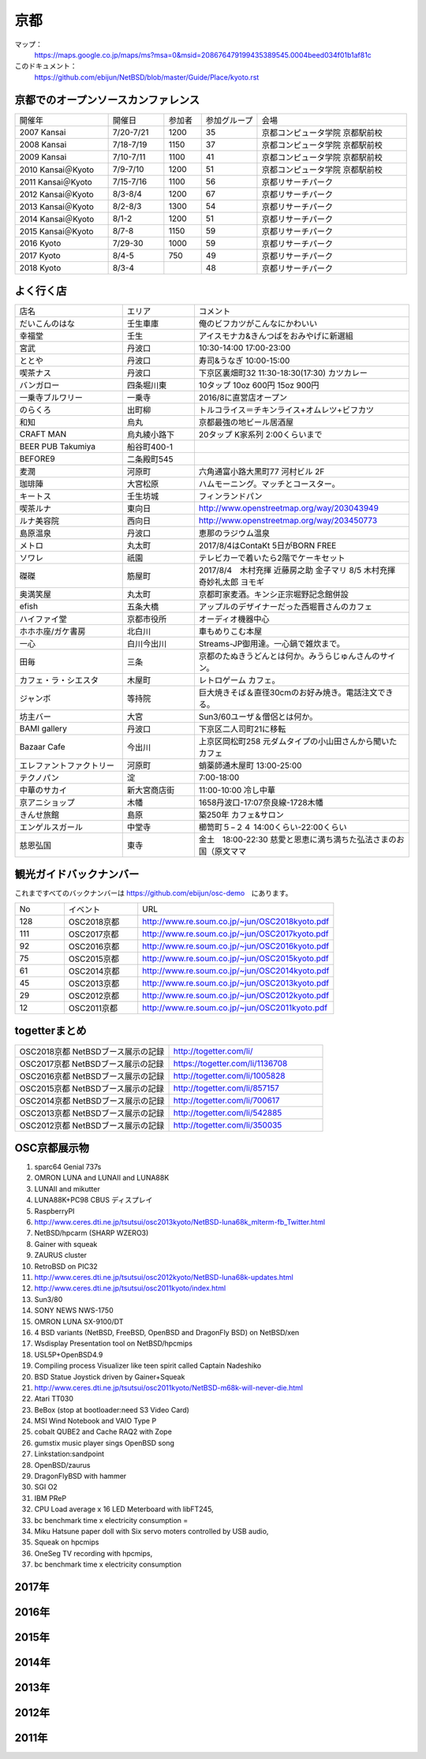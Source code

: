 .. 
 Copyright (c) 2014-8 Jun Ebihara All rights reserved.
 Redistribution and use in source and binary forms, with or without
 modification, are permitted provided that the following conditions
 are met:
 1. Redistributions of source code must retain the above copyright
    notice, this list of conditions and the following disclaimer.
 2. Redistributions in binary form must reproduce the above copyright
    notice, this list of conditions and the following disclaimer in the
    documentation and/or other materials provided with the distribution.
 THIS SOFTWARE IS PROVIDED BY THE AUTHOR ``AS IS'' AND ANY EXPRESS OR
 IMPLIED WARRANTIES, INCLUDING, BUT NOT LIMITED TO, THE IMPLIED WARRANTIES
 OF MERCHANTABILITY AND FITNESS FOR A PARTICULAR PURPOSE ARE DISCLAIMED.
 IN NO EVENT SHALL THE AUTHOR BE LIABLE FOR ANY DIRECT, INDIRECT,
 INCIDENTAL, SPECIAL, EXEMPLARY, OR CONSEQUENTIAL DAMAGES (INCLUDING, BUT
 NOT LIMITED TO, PROCUREMENT OF SUBSTITUTE GOODS OR SERVICES; LOSS OF USE,
 DATA, OR PROFITS; OR BUSINESS INTERRUPTION) HOWEVER CAUSED AND ON ANY
 THEORY OF LIABILITY, WHETHER IN CONTRACT, STRICT LIABILITY, OR TORT
 (INCLUDING NEGLIGENCE OR OTHERWISE) ARISING IN ANY WAY OUT OF THE USE OF
 THIS SOFTWARE, EVEN IF ADVISED OF THE POSSIBILITY OF SUCH DAMAGE.

京都
-------

マップ：
 https://maps.google.co.jp/maps/ms?msa=0&msid=208676479199435389545.0004beed034f01b1af81c

このドキュメント：
 https://github.com/ebijun/NetBSD/blob/master/Guide/Place/kyoto.rst

京都でのオープンソースカンファレンス
~~~~~~~~~~~~~~~~~~~~~~~~~~~~~~~~~~~~~~
.. Github/NetBSD/Guide/OSC/OSC100.csv 更新

.. csv-table::
 :widths: 25 15 10 15 40

 開催年,開催日,参加者,参加グループ,会場
 2007 Kansai ,7/20-7/21,1200,35,京都コンピュータ学院 京都駅前校
 2008 Kansai ,7/18-7/19,1150,37,京都コンピュータ学院 京都駅前校
 2009 Kansai ,7/10-7/11,1100,41,京都コンピュータ学院 京都駅前校
 2010 Kansai＠Kyoto,7/9-7/10,1200,51,京都コンピュータ学院 京都駅前校
 2011 Kansai＠Kyoto,7/15-7/16,1100,56,京都リサーチパーク
 2012 Kansai＠Kyoto,8/3-8/4,1200,67,京都リサーチパーク
 2013 Kansai＠Kyoto,8/2-8/3,1300,54,京都リサーチパーク
 2014 Kansai＠Kyoto,8/1-2,1200,51,京都リサーチパーク
 2015 Kansai＠Kyoto,8/7-8,1150,59,京都リサーチパーク
 2016 Kyoto,7/29-30,1000,59,京都リサーチパーク
 2017 Kyoto,8/4-5,750,49,京都リサーチパーク
 2018 Kyoto,8/3-4,,48,京都リサーチパーク

よく行く店
~~~~~~~~~~~~~~

.. csv-table::
 :widths: 30 20 60

 店名,エリア,コメント
 だいこんのはな,壬生車庫,俺のビフカツがこんなにかわいい
 幸福堂,壬生,アイスモナカ&きんつばをおみやげに新選組
 宮武,丹波口,10:30-14:00 17:00-23:00
 ととや,丹波口,寿司&うなぎ 10:00-15:00
 喫茶ナス,丹波口,下京区裏畑町32 11:30-18:30(17:30) カツカレー
 バンガロー,四条堀川東,10タップ 10oz 600円 15oz 900円
 一乗寺ブルワリー,一乗寺,2016/8に直営店オープン
 のらくろ,出町柳,トルコライス＝チキンライス+オムレツ+ビフカツ
 和知,烏丸,京都最強の地ビール居酒屋
 CRAFT MAN,烏丸綾小路下,20タップ K家系列 2:00くらいまで
 BEER PUB Takumiya,船谷町400-1
 BEFORE9,二条殿町545
 麦潤,河原町,六角通富小路大黒町77 河村ビル 2F
 珈琲陣,大宮松原,ハムモーニング。マッチとコースター。
 キートス,壬生坊城,フィンランドパン
 喫茶ルナ,東向日,http://www.openstreetmap.org/way/203043949
 ルナ美容院,西向日,http://www.openstreetmap.org/way/203450773
 島原温泉,丹波口,恵那のラジウム温泉
 メトロ,丸太町,2017/8/4はContaKt 5日がBORN FREE
 ソワレ,祇園,テレビカーで着いたら2階でケーキセット
 磔磔,筋屋町,2017/8/4　木村充揮 近藤房之助 金子マリ 8/5 木村充揮 奇妙礼太郎 ヨモギ
 奥満笑屋,丸太町,京都町家麦酒。キンシ正宗堀野記念館併設　
 efish,五条大橋,アップルのデザイナーだった西堀晋さんのカフェ
 ハイファイ堂,京都市役所,オーディオ機器中心
 ホホホ座/ガケ書房,北白川,車もめりこむ本屋
 一心,白川今出川,Streams-JP御用達。一心鍋で雑炊まで。
 田毎,三条,京都のたぬきうどんとは何か。みうらじゅんさんのサイン。
 カフェ・ラ・シエスタ,木屋町,レトロゲーム カフェ。
 ジャンボ,等持院,巨大焼きそば＆直径30cmのお好み焼き。電話注文できる。
 坊主バー,大宮,Sun3/60ユーザ＆僧侶とは何か。
 BAMI gallery,丹波口,下京区二人司町21に移転
 Bazaar Cafe,今出川,上京区岡松町258 元ダムタイプの小山田さんから聞いたカフェ
 エレファントファクトリー,河原町,蛸薬師通木屋町 13:00-25:00
 テクノパン,淀,7:00-18:00
 中華のサカイ,新大宮商店街,11:00-10:00 冷し中華
 京アニショップ,木幡,1658丹波口-17:07奈良線-1728木幡
 きんせ旅館,島原,築250年 カフェ&サロン 
 エンゲルスガール,中堂寺,櫛笥町５−２４ 14:00くらい-22:00くらい
 慈恩弘国,東寺,金土　18:00-22:30 慈愛と恩恵に満ち満ちた弘法さまのお国（原文ママ 
	  
観光ガイドバックナンバー 
~~~~~~~~~~~~~~~~~~~~~~~~~~~~~~~~~~~~~~

これまですべてのバックナンバーは 
https://github.com/ebijun/osc-demo　にあります。

.. csv-table::
 :widths: 20 30 80

 No,イベント,URL
 128,OSC2018京都,http://www.re.soum.co.jp/~jun/OSC2018kyoto.pdf
 111,OSC2017京都,http://www.re.soum.co.jp/~jun/OSC2017kyoto.pdf
 92,OSC2016京都,http://www.re.soum.co.jp/~jun/OSC2016kyoto.pdf
 75,OSC2015京都,http://www.re.soum.co.jp/~jun/OSC2015kyoto.pdf
 61,OSC2014京都,http://www.re.soum.co.jp/~jun/OSC2014kyoto.pdf
 45,OSC2013京都,http://www.re.soum.co.jp/~jun/OSC2013kyoto.pdf
 29,OSC2012京都,http://www.re.soum.co.jp/~jun/OSC2012kyoto.pdf
 12,OSC2011京都,http://www.re.soum.co.jp/~jun/OSC2011kyoto.pdf


togetterまとめ
~~~~~~~~~~~~~~~

.. csv-table::
 :widths: 80 80

 OSC2018京都 NetBSDブース展示の記録,http://togetter.com/li/
 OSC2017京都 NetBSDブース展示の記録,https://togetter.com/li/1136708
 OSC2016京都 NetBSDブース展示の記録,http://togetter.com/li/1005828
 OSC2015京都 NetBSDブース展示の記録,http://togetter.com/li/857157
 OSC2014京都 NetBSDブース展示の記録,http://togetter.com/li/700617
 OSC2013京都 NetBSDブース展示の記録,http://togetter.com/li/542885
 OSC2012京都 NetBSDブース展示の記録,http://togetter.com/li/350035


OSC京都展示物
~~~~~~~~~~~~~~~~~~
#. sparc64 Genial 737s
#. OMRON LUNA and LUNAII and LUNA88K
#. LUNAII and mikutter
#. LUNA88K+PC98 CBUS ディスプレイ
#. RaspberryPI
#. http://www.ceres.dti.ne.jp/tsutsui/osc2013kyoto/NetBSD-luna68k_mlterm-fb_Twitter.html
#. NetBSD/hpcarm (SHARP WZERO3)
#. Gainer with squeak
#. ZAURUS cluster
#. RetroBSD on PIC32
#. http://www.ceres.dti.ne.jp/tsutsui/osc2012kyoto/NetBSD-luna68k-updates.html
#. http://www.ceres.dti.ne.jp/tsutsui/osc2011kyoto/index.html
#. Sun3/80
#. SONY NEWS NWS-1750
#. OMRON LUNA SX-9100/DT
#. 4 BSD variants (NetBSD, FreeBSD, OpenBSD and DragonFly BSD) on NetBSD/xen
#. Wsdisplay Presentation tool on NetBSD/hpcmips
#. USL5P+OpenBSD4.9
#. Compiling process Visualizer like teen spirit called Captain Nadeshiko
#. BSD Statue Joystick driven by Gainer+Squeak
#. http://www.ceres.dti.ne.jp/tsutsui/osc2011kyoto/NetBSD-m68k-will-never-die.html
#. Atari TT030
#. BeBox (stop at bootloader:need S3 Video Card)
#. MSI Wind Notebook and VAIO Type P
#. cobalt QUBE2 and Cache RAQ2 with Zope
#. gumstix music player sings OpenBSD song
#. Linkstation:sandpoint
#. OpenBSD/zaurus
#. DragonFlyBSD with hammer
#. SGI O2
#. IBM PReP
#. CPU Load average x 16 LED Meterboard with libFT245,
#. bc benchmark time x electricity consumption =
#. Miku Hatsune paper doll with Six servo moters controlled by USB audio,
#. Squeak on hpcmips 
#. OneSeg TV recording with hpcmips,
#. bc benchmark time x electricity consumption 

2017年
~~~~~~~~~~~~~~~~~~


2016年
~~~~~~~~~~~~~~~~~~

.. image::  ../Picture/2016/07/29/1469756522001.jpg
.. image::  ../Picture/2016/07/29/1469759878054.jpg
.. image::  ../Picture/2016/07/29/DSC_2050.JPG
.. image::  ../Picture/2016/07/29/DSC_2055.JPG
.. image::  ../Picture/2016/07/29/DSC_2058.JPG
.. image::  ../Picture/2016/07/29/DSC_2059.JPG
.. image::  ../Picture/2016/07/29/DSC_2061.JPG
.. image::  ../Picture/2016/07/29/DSC_2063.JPG
.. image::  ../Picture/2016/07/29/DSC_2076.JPG
.. image::  ../Picture/2016/07/29/DSC_2079.JPG
.. image::  ../Picture/2016/07/29/DSC_2081.JPG
.. image::  ../Picture/2016/07/30/DSC_2105.JPG
.. image::  ../Picture/2016/07/30/DSC_2110.JPG
.. image::  ../Picture/2016/07/30/DSC_2111.JPG
.. image::  ../Picture/2016/07/30/DSC_2112.JPG
.. image::  ../Picture/2016/07/30/DSC_2114.JPG
.. image::  ../Picture/2016/07/30/DSC_2115.JPG
.. image::  ../Picture/2016/07/30/DSC_2119.JPG
.. image::  ../Picture/2016/07/30/DSC_2121.JPG
.. image::  ../Picture/2016/07/30/DSC_2122.JPG
.. image::  ../Picture/2016/07/30/DSC_2126.JPG

2015年
~~~~~~~~~~~~~~~~~~

.. image::  ../Picture/2015/08/08/DSC_1205.jpg
.. image::  ../Picture/2015/08/07/DSC07552.JPG
.. image::  ../Picture/2015/08/07/DSC07553.JPG
.. image::  ../Picture/2015/08/07/DSC07557.JPG
.. image::  ../Picture/2015/08/07/DSC07559.JPG
.. image::  ../Picture/2015/08/07/DSC07560.JPG
.. image::  ../Picture/2015/08/07/DSC_1169.jpg
.. image::  ../Picture/2015/08/07/DSC_1189.jpg
.. image::  ../Picture/2015/08/08/DSC07572.JPG
.. image::  ../Picture/2015/08/08/DSC07581.JPG
.. image::  ../Picture/2015/08/08/DSC07593.JPG
.. image::  ../Picture/2015/08/08/DSC_1203.jpg

2014年
~~~~~~~~~~~~~~~~~~
.. image::  ../Picture/2014/08/01/DSC05247.JPG
.. image::  ../Picture/2014/08/01/DSC05250.JPG
.. image::  ../Picture/2014/08/01/DSC_0271.jpg
.. image::  ../Picture/2014/08/01/DSC_0280.jpg
.. image::  ../Picture/2014/08/01/DSC_0281.jpg
.. image::  ../Picture/2014/08/01/DSC_0282.jpg
.. image::  ../Picture/2014/08/01/DSC_0283.jpg
.. image::  ../Picture/2014/08/01/DSC_0284.jpg
.. image::  ../Picture/2014/08/01/DSC_0294.jpg
.. image::  ../Picture/2014/08/01/DSC_0296.jpg
.. image::  ../Picture/2014/08/02/DSC05265.JPG
.. image::  ../Picture/2014/08/02/DSC05267.JPG
.. image::  ../Picture/2014/08/02/DSC05270.JPG
.. image::  ../Picture/2014/08/02/DSC05274.JPG
.. image::  ../Picture/2014/08/02/DSC05279.JPG
.. image::  ../Picture/2014/08/02/DSC05281.JPG
.. image::  ../Picture/2014/08/02/DSC05289.JPG
.. image::  ../Picture/2014/08/02/DSC_0301.jpg

2013年
~~~~~~~~~~~~~~~~~~

.. image::  ../Picture/2013/08/02/DSC_2271.jpg
.. image::  ../Picture/2013/08/02/DSC_2281.jpg
.. image::  ../Picture/2013/08/02/DSC_2282.jpg
.. image::  ../Picture/2013/08/02/DSC_2283.jpg
.. image::  ../Picture/2013/08/02/DSC_2295.jpg
.. image::  ../Picture/2013/08/02/DSC_2296.jpg
.. image::  ../Picture/2013/08/02/DSC_2302.jpg
.. image::  ../Picture/2013/08/02/DSC_2305.jpg
.. image::  ../Picture/2013/08/03/DSC_2320.jpg
.. image::  ../Picture/2013/08/03/DSC_2329.jpg
.. image::  ../Picture/2013/08/03/DSC_2331.jpg
.. image::  ../Picture/2013/08/03/DSC_2343.jpg

2012年
~~~~~~~~~~~~~~~~~~

.. image::  ../Picture/2012/08/03/DSC_0660.JPG
.. image::  ../Picture/2012/08/03/DSC_0665.JPG
.. image::  ../Picture/2012/08/03/DSC_0667.JPG
.. image::  ../Picture/2012/08/03/DSC_0672.JPG
.. image::  ../Picture/2012/08/04/DSC_0684.JPG
.. image::  ../Picture/2012/08/04/DSC_0689.JPG

2011年
~~~~~~~~~~~~~~~~~~

.. image::  ../Picture/2011/07/15/P1000566.JPG
.. image::  ../Picture/2011/07/15/P1000569.JPG
.. image::  ../Picture/2011/07/15/P1000570.JPG
.. image::  ../Picture/2011/07/15/P1000571.JPG
.. image::  ../Picture/2011/07/15/P1000573.JPG
.. image::  ../Picture/2011/07/16/P1000580.JPG
.. image::  ../Picture/2011/07/16/P1000581.JPG
.. image::  ../Picture/2011/07/16/P1000583.JPG
.. image::  ../Picture/2011/07/16/P1000584.JPG
